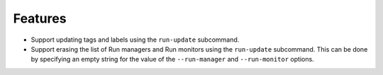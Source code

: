 Features
--------

-   Support updating tags and labels using the ``run-update`` subcommand.
-   Support erasing the list of Run managers and Run monitors using the ``run-update`` subcommand.
    This can be done by specifying an empty string for the value of the ``--run-manager`` and ``--run-monitor`` options.
